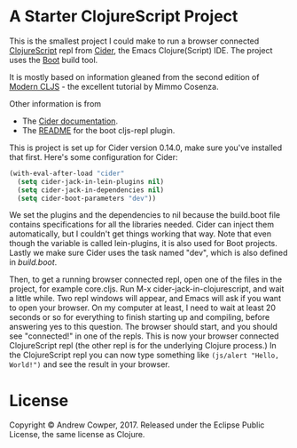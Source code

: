 * A Starter ClojureScript Project

This is the smallest project I could make to run a browser connected
[[https://clojurescript.org/][ClojureScript]] repl from
[[https://cider.readthedocs.io/en/latest/][Cider]], the Emacs
Clojure(Script) IDE. The project uses the [[http://boot-clj.com/][Boot]]
build tool.

It is mostly based on information gleaned from the second edition of
[[https://github.com/magomimmo/modern-cljs][Modern CLJS]] - the
excellent tutorial by Mimmo Cosenza.

Other information is from

 - The [[https://cider.readthedocs.io/en/latest/up_and_running/#browser-connected-clojurescript-repl-in-boot-project][Cider documentation]].
 - The [[https://github.com/adzerk-oss/boot-cljs-repl/blob/master/README.md][README]] for the boot cljs-repl plugin.

This is project is set up for Cider version 0.14.0, make sure you've
installed that first. Here's some configuration for Cider:

#+BEGIN_SRC emacs-lisp
(with-eval-after-load "cider"
  (setq cider-jack-in-lein-plugins nil)
  (setq cider-jack-in-dependencies nil)
  (setq cider-boot-parameters "dev"))
#+END_SRC

We set the plugins and the dependencies to nil because the build.boot
file contains specifications for all the libraries needed. Cider can
inject them automatically, but I couldn't get things working that
way. Note that even though the variable is called lein-plugins, it is
also used for Boot projects. Lastly we make sure Cider uses the task
named "dev", which is also defined in [[build.boot]].

Then, to get a running browser connected repl, open one of the files
in the project, for example core.cljs. Run M-x
cider-jack-in-clojurescript, and wait a little while. Two repl windows
will appear, and Emacs will ask if you want to open your browser. On
my computer at least, I need to wait at least 20 seconds or so for
everything to finish starting up and compiling, before answering yes
to this question. The browser should start, and you should see
"connected!" in one of the repls. This is now your browser connected
ClojureScript repl (the other repl is for the underlying Clojure
process.) In the ClojureScript repl you can now type something like
=(js/alert "Hello, World!")= and see the result in your browser.

* License

Copyright © Andrew Cowper, 2017. Released under the Eclipse Public
License, the same license as Clojure.
